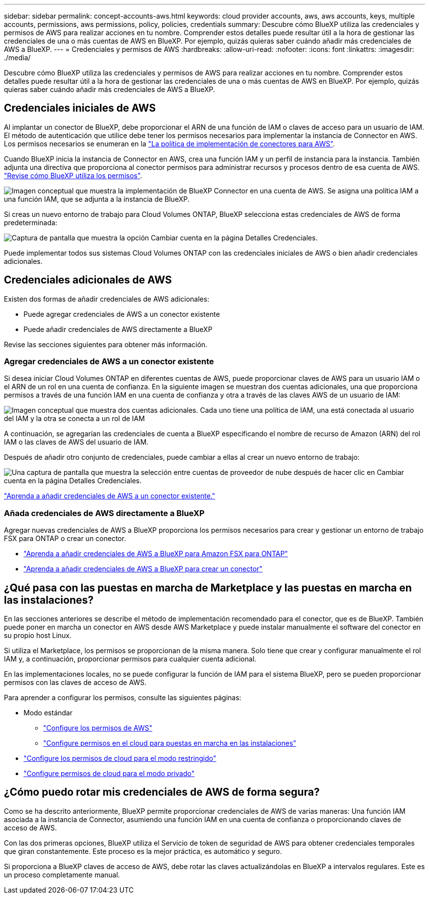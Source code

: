 ---
sidebar: sidebar 
permalink: concept-accounts-aws.html 
keywords: cloud provider accounts, aws, aws accounts, keys, multiple accounts, permissions, aws permissions, policy, policies, credentials 
summary: Descubre cómo BlueXP utiliza las credenciales y permisos de AWS para realizar acciones en tu nombre. Comprender estos detalles puede resultar útil a la hora de gestionar las credenciales de una o más cuentas de AWS en BlueXP. Por ejemplo, quizás quieras saber cuándo añadir más credenciales de AWS a BlueXP. 
---
= Credenciales y permisos de AWS
:hardbreaks:
:allow-uri-read: 
:nofooter: 
:icons: font
:linkattrs: 
:imagesdir: ./media/


[role="lead"]
Descubre cómo BlueXP utiliza las credenciales y permisos de AWS para realizar acciones en tu nombre. Comprender estos detalles puede resultar útil a la hora de gestionar las credenciales de una o más cuentas de AWS en BlueXP. Por ejemplo, quizás quieras saber cuándo añadir más credenciales de AWS a BlueXP.



== Credenciales iniciales de AWS

Al implantar un conector de BlueXP, debe proporcionar el ARN de una función de IAM o claves de acceso para un usuario de IAM. El método de autenticación que utilice debe tener los permisos necesarios para implementar la instancia de Connector en AWS. Los permisos necesarios se enumeran en la link:task-set-up-permissions-aws.html["La política de implementación de conectores para AWS"].

Cuando BlueXP inicia la instancia de Connector en AWS, crea una función IAM y un perfil de instancia para la instancia. También adjunta una directiva que proporciona al conector permisos para administrar recursos y procesos dentro de esa cuenta de AWS. link:reference-permissions-aws.html["Revise cómo BlueXP utiliza los permisos"].

image:diagram_permissions_initial_aws.png["Imagen conceptual que muestra la implementación de BlueXP Connector en una cuenta de AWS. Se asigna una política IAM a una función IAM, que se adjunta a la instancia de BlueXP."]

Si creas un nuevo entorno de trabajo para Cloud Volumes ONTAP, BlueXP selecciona estas credenciales de AWS de forma predeterminada:

image:screenshot_accounts_select_aws.gif["Captura de pantalla que muestra la opción Cambiar cuenta en la página Detalles  Credenciales."]

Puede implementar todos sus sistemas Cloud Volumes ONTAP con las credenciales iniciales de AWS o bien añadir credenciales adicionales.



== Credenciales adicionales de AWS

Existen dos formas de añadir credenciales de AWS adicionales:

* Puede agregar credenciales de AWS a un conector existente
* Puede añadir credenciales de AWS directamente a BlueXP


Revise las secciones siguientes para obtener más información.



=== Agregar credenciales de AWS a un conector existente

Si desea iniciar Cloud Volumes ONTAP en diferentes cuentas de AWS, puede proporcionar claves de AWS para un usuario IAM o el ARN de un rol en una cuenta de confianza. En la siguiente imagen se muestran dos cuentas adicionales, una que proporciona permisos a través de una función IAM en una cuenta de confianza y otra a través de las claves AWS de un usuario de IAM:

image:diagram_permissions_multiple_aws.png["Imagen conceptual que muestra dos cuentas adicionales. Cada uno tiene una política de IAM, una está conectada al usuario del IAM y la otra se conecta a un rol de IAM"]

A continuación, se agregarían las credenciales de cuenta a BlueXP especificando el nombre de recurso de Amazon (ARN) del rol IAM o las claves de AWS del usuario de IAM.

Después de añadir otro conjunto de credenciales, puede cambiar a ellas al crear un nuevo entorno de trabajo:

image:screenshot_accounts_switch_aws.png["Una captura de pantalla que muestra la selección entre cuentas de proveedor de nube después de hacer clic en Cambiar cuenta en la página Detalles  Credenciales."]

link:task-adding-aws-accounts.html#add-additional-credentials-to-a-connector["Aprenda a añadir credenciales de AWS a un conector existente."]



=== Añada credenciales de AWS directamente a BlueXP

Agregar nuevas credenciales de AWS a BlueXP proporciona los permisos necesarios para crear y gestionar un entorno de trabajo FSX para ONTAP o crear un conector.

* link:task-adding-aws-accounts.html#add-credentials-to-bluexp-for-creating-a-connector["Aprenda a añadir credenciales de AWS a BlueXP para Amazon FSX para ONTAP"^]
* link:task-adding-aws-accounts.html#add-additional-credentials-to-a-connector["Aprenda a añadir credenciales de AWS a BlueXP para crear un conector"]




== ¿Qué pasa con las puestas en marcha de Marketplace y las puestas en marcha en las instalaciones?

En las secciones anteriores se describe el método de implementación recomendado para el conector, que es de BlueXP. También puede poner en marcha un conector en AWS desde AWS Marketplace y puede instalar manualmente el software del conector en su propio host Linux.

Si utiliza el Marketplace, los permisos se proporcionan de la misma manera. Solo tiene que crear y configurar manualmente el rol IAM y, a continuación, proporcionar permisos para cualquier cuenta adicional.

En las implementaciones locales, no se puede configurar la función de IAM para el sistema BlueXP, pero se pueden proporcionar permisos con las claves de acceso de AWS.

Para aprender a configurar los permisos, consulte las siguientes páginas:

* Modo estándar
+
** link:task-set-up-permissions-aws.html["Configure los permisos de AWS"]
** link:task-set-up-permissions-on-prem.html["Configure permisos en el cloud para puestas en marcha en las instalaciones"]


* link:task-prepare-restricted-mode.html#prepare-cloud-permissions["Configure los permisos de cloud para el modo restringido"]
* link:task-prepare-private-mode.html#prepare-cloud-permissions["Configure permisos de cloud para el modo privado"]




== ¿Cómo puedo rotar mis credenciales de AWS de forma segura?

Como se ha descrito anteriormente, BlueXP permite proporcionar credenciales de AWS de varias maneras: Una función IAM asociada a la instancia de Connector, asumiendo una función IAM en una cuenta de confianza o proporcionando claves de acceso de AWS.

Con las dos primeras opciones, BlueXP utiliza el Servicio de token de seguridad de AWS para obtener credenciales temporales que giran constantemente. Este proceso es la mejor práctica, es automático y seguro.

Si proporciona a BlueXP claves de acceso de AWS, debe rotar las claves actualizándolas en BlueXP a intervalos regulares. Este es un proceso completamente manual.
